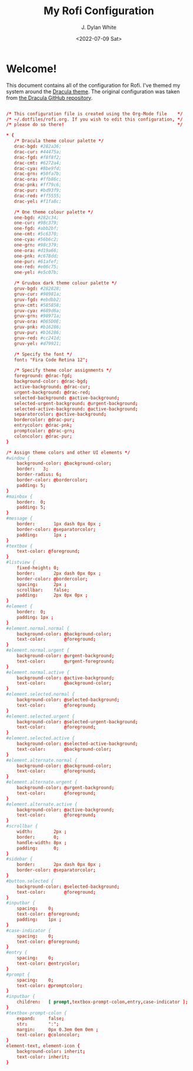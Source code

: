 #+Title: My Rofi Configuration
#+Author: J. Dylan White
#+Date: <2022-07-09 Sat>
#+PROPERTY: header-args :tangle ~/.config/rofi/config.rasi :mkdirp yes

* Welcome!

This document contains all of the configuration for Rofi. I've themed my system around the [[https://draculatheme.com/][Dracula theme]]. The original configuration was taken from [[https://github.com/dracula/rofi/blob/master/theme/config2.rasi][the Dracula GitHub repository]].

#+begin_src conf

  /* This configuration file is created using the Org-Mode file    */
  /* ~/.dotfiles/rofi.org. If you wish to edit this configuration, */
  /* please do so there!                                           */

  ,* {
     /* Dracula theme colour palette */
     drac-bgd: #282a36;
     drac-cur: #44475a;
     drac-fgd: #f8f8f2;
     drac-cmt: #6272a4;
     drac-cya: #8be9fd;
     drac-grn: #50fa7b;
     drac-ora: #ffb86c;
     drac-pnk: #ff79c6;
     drac-pur: #bd93f9;
     drac-red: #ff5555;
     drac-yel: #f1fa8c;

     /* One theme colour palette */
     one-bgd: #282c34;
     one-cur: #98c379;
     one-fgd: #abb2bf;
     one-cmt: #5c6370;
     one-cya: #56b6c2;
     one-grn: #98c379;
     one-ora: #d19a66;
     one-pnk: #c678dd;
     one-pur: #61afef;
     one-red: #e06c75;
     one-yel: #e5c07b;

     /* Gruvbox dark theme colour palette */
     gruv-bgd: #282828;
     gruv-cur: #98981a;
     gruv-fgd: #ebdbb2;
     gruv-cmt: #585858;
     gruv-cya: #689d6a;
     gruv-grn: #98971a;
     gruv-ora: #D65D0E;
     gruv-pnk: #b16286;
     gruv-pur: #b16286;
     gruv-red: #cc241d;
     gruv-yel: #d79921;

     /* Specify the font */
     font: "Fira Code Retina 12";

     /* Specify theme color assignments */
     foreground: @drac-fgd;
     background-color: @drac-bgd;
     active-background: @drac-cur;
     urgent-background: @drac-red;
     selected-background: @active-background;
     selected-urgent-background: @urgent-background;
     selected-active-background: @active-background;
     separatorcolor: @active-background;
     bordercolor: @drac-pur;
     entrycolor: @drac-pnk;
     promptcolor: @drac-grn;
     coloncolor: @drac-pur;
  }

  /* Assign theme colors and other UI elements */
  #window {
      background-color: @background-color;
      border:	3;
      border-radius: 6;
      border-color: @bordercolor;
      padding: 5;
  }
  #mainbox {
      border:  0;
      padding: 5;
  }
  #message {
      border:       1px dash 0px 0px ;
      border-color: @separatorcolor;
      padding:      1px ;
  }
  #textbox {
      text-color: @foreground;
  }
  #listview {
      fixed-height: 0;
      border:       2px dash 0px 0px ;
      border-color: @bordercolor;
      spacing:      2px ;
      scrollbar:    false;
      padding:      2px 0px 0px ;
  }
  #element {
      border:  0;
      padding: 1px ;
  }
  #element.normal.normal {
      background-color: @background-color;
      text-color:       @foreground;
  }
  #element.normal.urgent {
      background-color: @urgent-background;
      text-color:       @urgent-foreground;
  }
  #element.normal.active {
      background-color: @active-background;
      text-color:       @background-color;
  }
  #element.selected.normal {
      background-color: @selected-background;
      text-color:       @foreground;
  }
  #element.selected.urgent {
      background-color: @selected-urgent-background;
      text-color:       @foreground;
  }
  #element.selected.active {
      background-color: @selected-active-background;
      text-color:       @background-color;
  }
  #element.alternate.normal {
      background-color: @background-color;
      text-color:       @foreground;
  }
  #element.alternate.urgent {
      background-color: @urgent-background;
      text-color:       @foreground;
  }
  #element.alternate.active {
      background-color: @active-background;
      text-color:       @foreground;
  }
  #scrollbar {
      width:        2px ;
      border:       0;
      handle-width: 8px ;
      padding:      0;
  }
  #sidebar {
      border:       2px dash 0px 0px ;
      border-color: @separatorcolor;
  }
  #button.selected {
      background-color: @selected-background;
      text-color:       @foreground;
  }
  #inputbar {
      spacing:    0;
      text-color: @foreground;
      padding:    1px ;
  }
  #case-indicator {
      spacing:    0;
      text-color: @foreground;
  }
  #entry {
      spacing:    0;
      text-color: @entrycolor;
  }
  #prompt {
      spacing:    0;
      text-color: @promptcolor;
  }
  #inputbar {
      children:   [ prompt,textbox-prompt-colon,entry,case-indicator ];
  }
  #textbox-prompt-colon {
      expand:     false;
      str:        ":";
      margin:     0px 0.3em 0em 0em ;
      text-color: @coloncolor;
  }
  element-text, element-icon {
      background-color: inherit;
      text-color: inherit;
  }

#+end_src
